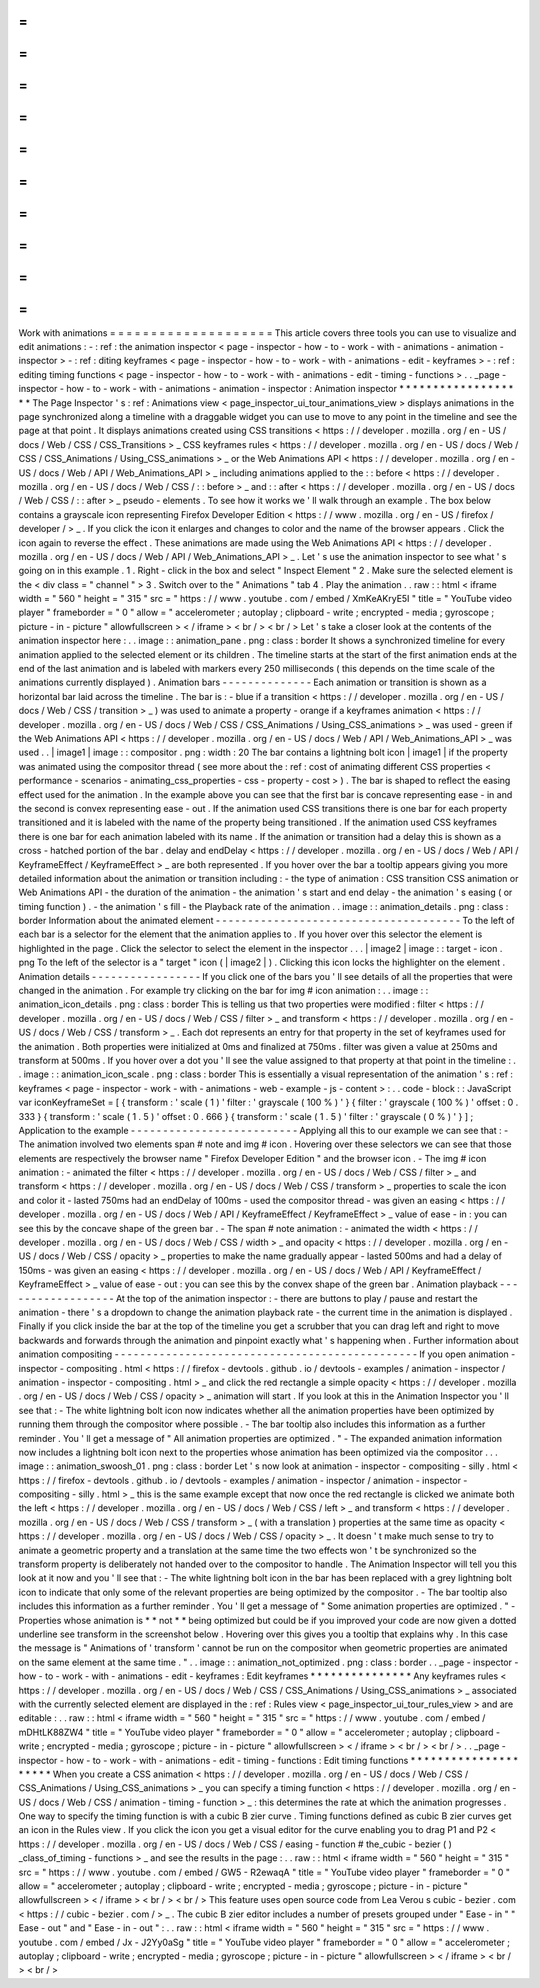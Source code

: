 =
=
=
=
=
=
=
=
=
=
=
=
=
=
=
=
=
=
=
=
Work
with
animations
=
=
=
=
=
=
=
=
=
=
=
=
=
=
=
=
=
=
=
=
This
article
covers
three
tools
you
can
use
to
visualize
and
edit
animations
:
-
:
ref
:
the
animation
inspector
<
page
-
inspector
-
how
-
to
-
work
-
with
-
animations
-
animation
-
inspector
>
-
:
ref
:
diting
keyframes
<
page
-
inspector
-
how
-
to
-
work
-
with
-
animations
-
edit
-
keyframes
>
-
:
ref
:
editing
timing
functions
<
page
-
inspector
-
how
-
to
-
work
-
with
-
animations
-
edit
-
timing
-
functions
>
.
.
_page
-
inspector
-
how
-
to
-
work
-
with
-
animations
-
animation
-
inspector
:
Animation
inspector
*
*
*
*
*
*
*
*
*
*
*
*
*
*
*
*
*
*
*
The
Page
Inspector
'
s
:
ref
:
Animations
view
<
page_inspector_ui_tour_animations_view
>
displays
animations
in
the
page
synchronized
along
a
timeline
with
a
draggable
widget
you
can
use
to
move
to
any
point
in
the
timeline
and
see
the
page
at
that
point
.
It
displays
animations
created
using
CSS
transitions
<
https
:
/
/
developer
.
mozilla
.
org
/
en
-
US
/
docs
/
Web
/
CSS
/
CSS_Transitions
>
_
CSS
keyframes
rules
<
https
:
/
/
developer
.
mozilla
.
org
/
en
-
US
/
docs
/
Web
/
CSS
/
CSS_Animations
/
Using_CSS_animations
>
_
or
the
Web
Animations
API
<
https
:
/
/
developer
.
mozilla
.
org
/
en
-
US
/
docs
/
Web
/
API
/
Web_Animations_API
>
_
including
animations
applied
to
the
:
:
before
<
https
:
/
/
developer
.
mozilla
.
org
/
en
-
US
/
docs
/
Web
/
CSS
/
:
:
before
>
_
and
:
:
after
<
https
:
/
/
developer
.
mozilla
.
org
/
en
-
US
/
docs
/
Web
/
CSS
/
:
:
after
>
_
pseudo
-
elements
.
To
see
how
it
works
we
'
ll
walk
through
an
example
.
The
box
below
contains
a
grayscale
icon
representing
Firefox
Developer
Edition
<
https
:
/
/
www
.
mozilla
.
org
/
en
-
US
/
firefox
/
developer
/
>
_
.
If
you
click
the
icon
it
enlarges
and
changes
to
color
and
the
name
of
the
browser
appears
.
Click
the
icon
again
to
reverse
the
effect
.
These
animations
are
made
using
the
Web
Animations
API
<
https
:
/
/
developer
.
mozilla
.
org
/
en
-
US
/
docs
/
Web
/
API
/
Web_Animations_API
>
_
.
Let
'
s
use
the
animation
inspector
to
see
what
'
s
going
on
in
this
example
.
1
.
Right
-
click
in
the
box
and
select
"
Inspect
Element
"
2
.
Make
sure
the
selected
element
is
the
<
div
class
=
"
channel
"
>
3
.
Switch
over
to
the
"
Animations
"
tab
4
.
Play
the
animation
.
.
raw
:
:
html
<
iframe
width
=
"
560
"
height
=
"
315
"
src
=
"
https
:
/
/
www
.
youtube
.
com
/
embed
/
XmKeAKryE5I
"
title
=
"
YouTube
video
player
"
frameborder
=
"
0
"
allow
=
"
accelerometer
;
autoplay
;
clipboard
-
write
;
encrypted
-
media
;
gyroscope
;
picture
-
in
-
picture
"
allowfullscreen
>
<
/
iframe
>
<
br
/
>
<
br
/
>
Let
'
s
take
a
closer
look
at
the
contents
of
the
animation
inspector
here
:
.
.
image
:
:
animation_pane
.
png
:
class
:
border
It
shows
a
synchronized
timeline
for
every
animation
applied
to
the
selected
element
or
its
children
.
The
timeline
starts
at
the
start
of
the
first
animation
ends
at
the
end
of
the
last
animation
and
is
labeled
with
markers
every
250
milliseconds
(
this
depends
on
the
time
scale
of
the
animations
currently
displayed
)
.
Animation
bars
-
-
-
-
-
-
-
-
-
-
-
-
-
-
Each
animation
or
transition
is
shown
as
a
horizontal
bar
laid
across
the
timeline
.
The
bar
is
:
-
blue
if
a
transition
<
https
:
/
/
developer
.
mozilla
.
org
/
en
-
US
/
docs
/
Web
/
CSS
/
transition
>
_
)
was
used
to
animate
a
property
-
orange
if
a
keyframes
animation
<
https
:
/
/
developer
.
mozilla
.
org
/
en
-
US
/
docs
/
Web
/
CSS
/
CSS_Animations
/
Using_CSS_animations
>
_
was
used
-
green
if
the
Web
Animations
API
<
https
:
/
/
developer
.
mozilla
.
org
/
en
-
US
/
docs
/
Web
/
API
/
Web_Animations_API
>
_
was
used
.
.
|
image1
|
image
:
:
compositor
.
png
:
width
:
20
The
bar
contains
a
lightning
bolt
icon
|
image1
|
if
the
property
was
animated
using
the
compositor
thread
(
see
more
about
the
:
ref
:
cost
of
animating
different
CSS
properties
<
performance
-
scenarios
-
animating_css_properties
-
css
-
property
-
cost
>
)
.
The
bar
is
shaped
to
reflect
the
easing
effect
used
for
the
animation
.
In
the
example
above
you
can
see
that
the
first
bar
is
concave
representing
ease
-
in
and
the
second
is
convex
representing
ease
-
out
.
If
the
animation
used
CSS
transitions
there
is
one
bar
for
each
property
transitioned
and
it
is
labeled
with
the
name
of
the
property
being
transitioned
.
If
the
animation
used
CSS
keyframes
there
is
one
bar
for
each
animation
labeled
with
its
name
.
If
the
animation
or
transition
had
a
delay
this
is
shown
as
a
cross
-
hatched
portion
of
the
bar
.
delay
and
endDelay
<
https
:
/
/
developer
.
mozilla
.
org
/
en
-
US
/
docs
/
Web
/
API
/
KeyframeEffect
/
KeyframeEffect
>
_
are
both
represented
.
If
you
hover
over
the
bar
a
tooltip
appears
giving
you
more
detailed
information
about
the
animation
or
transition
including
:
-
the
type
of
animation
:
CSS
transition
CSS
animation
or
Web
Animations
API
-
the
duration
of
the
animation
-
the
animation
'
s
start
and
end
delay
-
the
animation
'
s
easing
(
or
timing
function
)
.
-
the
animation
'
s
fill
-
the
Playback
rate
of
the
animation
.
.
image
:
:
animation_details
.
png
:
class
:
border
Information
about
the
animated
element
-
-
-
-
-
-
-
-
-
-
-
-
-
-
-
-
-
-
-
-
-
-
-
-
-
-
-
-
-
-
-
-
-
-
-
-
-
-
To
the
left
of
each
bar
is
a
selector
for
the
element
that
the
animation
applies
to
.
If
you
hover
over
this
selector
the
element
is
highlighted
in
the
page
.
Click
the
selector
to
select
the
element
in
the
inspector
.
.
.
|
image2
|
image
:
:
target
-
icon
.
png
To
the
left
of
the
selector
is
a
"
target
"
icon
(
|
image2
|
)
.
Clicking
this
icon
locks
the
highlighter
on
the
element
.
Animation
details
-
-
-
-
-
-
-
-
-
-
-
-
-
-
-
-
-
If
you
click
one
of
the
bars
you
'
ll
see
details
of
all
the
properties
that
were
changed
in
the
animation
.
For
example
try
clicking
on
the
bar
for
img
#
icon
animation
:
.
.
image
:
:
animation_icon_details
.
png
:
class
:
border
This
is
telling
us
that
two
properties
were
modified
:
filter
<
https
:
/
/
developer
.
mozilla
.
org
/
en
-
US
/
docs
/
Web
/
CSS
/
filter
>
_
and
transform
<
https
:
/
/
developer
.
mozilla
.
org
/
en
-
US
/
docs
/
Web
/
CSS
/
transform
>
_
.
Each
dot
represents
an
entry
for
that
property
in
the
set
of
keyframes
used
for
the
animation
.
Both
properties
were
initialized
at
0ms
and
finalized
at
750ms
.
filter
was
given
a
value
at
250ms
and
transform
at
500ms
.
If
you
hover
over
a
dot
you
'
ll
see
the
value
assigned
to
that
property
at
that
point
in
the
timeline
:
.
.
image
:
:
animation_icon_scale
.
png
:
class
:
border
This
is
essentially
a
visual
representation
of
the
animation
'
s
:
ref
:
keyframes
<
page
-
inspector
-
work
-
with
-
animations
-
web
-
example
-
js
-
content
>
:
.
.
code
-
block
:
:
JavaScript
var
iconKeyframeSet
=
[
{
transform
:
'
scale
(
1
)
'
filter
:
'
grayscale
(
100
%
)
'
}
{
filter
:
'
grayscale
(
100
%
)
'
offset
:
0
.
333
}
{
transform
:
'
scale
(
1
.
5
)
'
offset
:
0
.
666
}
{
transform
:
'
scale
(
1
.
5
)
'
filter
:
'
grayscale
(
0
%
)
'
}
]
;
Application
to
the
example
-
-
-
-
-
-
-
-
-
-
-
-
-
-
-
-
-
-
-
-
-
-
-
-
-
-
Applying
all
this
to
our
example
we
can
see
that
:
-
The
animation
involved
two
elements
span
#
note
and
img
#
icon
.
Hovering
over
these
selectors
we
can
see
that
those
elements
are
respectively
the
browser
name
"
Firefox
Developer
Edition
"
and
the
browser
icon
.
-
The
img
#
icon
animation
:
-
animated
the
filter
<
https
:
/
/
developer
.
mozilla
.
org
/
en
-
US
/
docs
/
Web
/
CSS
/
filter
>
_
and
transform
<
https
:
/
/
developer
.
mozilla
.
org
/
en
-
US
/
docs
/
Web
/
CSS
/
transform
>
_
properties
to
scale
the
icon
and
color
it
-
lasted
750ms
had
an
endDelay
of
100ms
-
used
the
compositor
thread
-
was
given
an
easing
<
https
:
/
/
developer
.
mozilla
.
org
/
en
-
US
/
docs
/
Web
/
API
/
KeyframeEffect
/
KeyframeEffect
>
_
value
of
ease
-
in
:
you
can
see
this
by
the
concave
shape
of
the
green
bar
.
-
The
span
#
note
animation
:
-
animated
the
width
<
https
:
/
/
developer
.
mozilla
.
org
/
en
-
US
/
docs
/
Web
/
CSS
/
width
>
_
and
opacity
<
https
:
/
/
developer
.
mozilla
.
org
/
en
-
US
/
docs
/
Web
/
CSS
/
opacity
>
_
properties
to
make
the
name
gradually
appear
-
lasted
500ms
and
had
a
delay
of
150ms
-
was
given
an
easing
<
https
:
/
/
developer
.
mozilla
.
org
/
en
-
US
/
docs
/
Web
/
API
/
KeyframeEffect
/
KeyframeEffect
>
_
value
of
ease
-
out
:
you
can
see
this
by
the
convex
shape
of
the
green
bar
.
Animation
playback
-
-
-
-
-
-
-
-
-
-
-
-
-
-
-
-
-
-
At
the
top
of
the
animation
inspector
:
-
there
are
buttons
to
play
/
pause
and
restart
the
animation
-
there
'
s
a
dropdown
to
change
the
animation
playback
rate
-
the
current
time
in
the
animation
is
displayed
.
Finally
if
you
click
inside
the
bar
at
the
top
of
the
timeline
you
get
a
scrubber
that
you
can
drag
left
and
right
to
move
backwards
and
forwards
through
the
animation
and
pinpoint
exactly
what
'
s
happening
when
.
Further
information
about
animation
compositing
-
-
-
-
-
-
-
-
-
-
-
-
-
-
-
-
-
-
-
-
-
-
-
-
-
-
-
-
-
-
-
-
-
-
-
-
-
-
-
-
-
-
-
-
-
-
-
If
you
open
animation
-
inspector
-
compositing
.
html
<
https
:
/
/
firefox
-
devtools
.
github
.
io
/
devtools
-
examples
/
animation
-
inspector
/
animation
-
inspector
-
compositing
.
html
>
_
and
click
the
red
rectangle
a
simple
opacity
<
https
:
/
/
developer
.
mozilla
.
org
/
en
-
US
/
docs
/
Web
/
CSS
/
opacity
>
_
animation
will
start
.
If
you
look
at
this
in
the
Animation
Inspector
you
'
ll
see
that
:
-
The
white
lightning
bolt
icon
now
indicates
whether
all
the
animation
properties
have
been
optimized
by
running
them
through
the
compositor
where
possible
.
-
The
bar
tooltip
also
includes
this
information
as
a
further
reminder
.
You
'
ll
get
a
message
of
"
All
animation
properties
are
optimized
.
"
-
The
expanded
animation
information
now
includes
a
lightning
bolt
icon
next
to
the
properties
whose
animation
has
been
optimized
via
the
compositor
.
.
.
image
:
:
animation_swoosh_01
.
png
:
class
:
border
Let
'
s
now
look
at
animation
-
inspector
-
compositing
-
silly
.
html
<
https
:
/
/
firefox
-
devtools
.
github
.
io
/
devtools
-
examples
/
animation
-
inspector
/
animation
-
inspector
-
compositing
-
silly
.
html
>
_
this
is
the
same
example
except
that
now
once
the
red
rectangle
is
clicked
we
animate
both
the
left
<
https
:
/
/
developer
.
mozilla
.
org
/
en
-
US
/
docs
/
Web
/
CSS
/
left
>
_
and
transform
<
https
:
/
/
developer
.
mozilla
.
org
/
en
-
US
/
docs
/
Web
/
CSS
/
transform
>
_
(
with
a
translation
)
properties
at
the
same
time
as
opacity
<
https
:
/
/
developer
.
mozilla
.
org
/
en
-
US
/
docs
/
Web
/
CSS
/
opacity
>
_
.
It
doesn
'
t
make
much
sense
to
try
to
animate
a
geometric
property
and
a
translation
at
the
same
time
the
two
effects
won
'
t
be
synchronized
so
the
transform
property
is
deliberately
not
handed
over
to
the
compositor
to
handle
.
The
Animation
Inspector
will
tell
you
this
look
at
it
now
and
you
'
ll
see
that
:
-
The
white
lightning
bolt
icon
in
the
bar
has
been
replaced
with
a
grey
lightning
bolt
icon
to
indicate
that
only
some
of
the
relevant
properties
are
being
optimized
by
the
compositor
.
-
The
bar
tooltip
also
includes
this
information
as
a
further
reminder
.
You
'
ll
get
a
message
of
"
Some
animation
properties
are
optimized
.
"
-
Properties
whose
animation
is
*
*
not
*
*
being
optimized
but
could
be
if
you
improved
your
code
are
now
given
a
dotted
underline
see
transform
in
the
screenshot
below
.
Hovering
over
this
gives
you
a
tooltip
that
explains
why
.
In
this
case
the
message
is
"
Animations
of
'
transform
'
cannot
be
run
on
the
compositor
when
geometric
properties
are
animated
on
the
same
element
at
the
same
time
.
"
.
.
image
:
:
animation_not_optimized
.
png
:
class
:
border
.
.
_page
-
inspector
-
how
-
to
-
work
-
with
-
animations
-
edit
-
keyframes
:
Edit
keyframes
*
*
*
*
*
*
*
*
*
*
*
*
*
*
*
Any
keyframes
rules
<
https
:
/
/
developer
.
mozilla
.
org
/
en
-
US
/
docs
/
Web
/
CSS
/
CSS_Animations
/
Using_CSS_animations
>
_
associated
with
the
currently
selected
element
are
displayed
in
the
:
ref
:
Rules
view
<
page_inspector_ui_tour_rules_view
>
and
are
editable
:
.
.
raw
:
:
html
<
iframe
width
=
"
560
"
height
=
"
315
"
src
=
"
https
:
/
/
www
.
youtube
.
com
/
embed
/
mDHtLK88ZW4
"
title
=
"
YouTube
video
player
"
frameborder
=
"
0
"
allow
=
"
accelerometer
;
autoplay
;
clipboard
-
write
;
encrypted
-
media
;
gyroscope
;
picture
-
in
-
picture
"
allowfullscreen
>
<
/
iframe
>
<
br
/
>
<
br
/
>
.
.
_page
-
inspector
-
how
-
to
-
work
-
with
-
animations
-
edit
-
timing
-
functions
:
Edit
timing
functions
*
*
*
*
*
*
*
*
*
*
*
*
*
*
*
*
*
*
*
*
*
When
you
create
a
CSS
animation
<
https
:
/
/
developer
.
mozilla
.
org
/
en
-
US
/
docs
/
Web
/
CSS
/
CSS_Animations
/
Using_CSS_animations
>
_
you
can
specify
a
timing
function
<
https
:
/
/
developer
.
mozilla
.
org
/
en
-
US
/
docs
/
Web
/
CSS
/
animation
-
timing
-
function
>
_
:
this
determines
the
rate
at
which
the
animation
progresses
.
One
way
to
specify
the
timing
function
is
with
a
cubic
B
zier
curve
.
Timing
functions
defined
as
cubic
B
zier
curves
get
an
icon
in
the
Rules
view
.
If
you
click
the
icon
you
get
a
visual
editor
for
the
curve
enabling
you
to
drag
P1
and
P2
<
https
:
/
/
developer
.
mozilla
.
org
/
en
-
US
/
docs
/
Web
/
CSS
/
easing
-
function
#
the_cubic
-
bezier
(
)
_class_of_timing
-
functions
>
_
and
see
the
results
in
the
page
:
.
.
raw
:
:
html
<
iframe
width
=
"
560
"
height
=
"
315
"
src
=
"
https
:
/
/
www
.
youtube
.
com
/
embed
/
GW5
-
R2ewaqA
"
title
=
"
YouTube
video
player
"
frameborder
=
"
0
"
allow
=
"
accelerometer
;
autoplay
;
clipboard
-
write
;
encrypted
-
media
;
gyroscope
;
picture
-
in
-
picture
"
allowfullscreen
>
<
/
iframe
>
<
br
/
>
<
br
/
>
This
feature
uses
open
source
code
from
Lea
Verou
s
cubic
-
bezier
.
com
<
https
:
/
/
cubic
-
bezier
.
com
/
>
_
.
The
cubic
B
zier
editor
includes
a
number
of
presets
grouped
under
"
Ease
-
in
"
"
Ease
-
out
"
and
"
Ease
-
in
-
out
"
:
.
.
raw
:
:
html
<
iframe
width
=
"
560
"
height
=
"
315
"
src
=
"
https
:
/
/
www
.
youtube
.
com
/
embed
/
Jx
-
J2Yy0aSg
"
title
=
"
YouTube
video
player
"
frameborder
=
"
0
"
allow
=
"
accelerometer
;
autoplay
;
clipboard
-
write
;
encrypted
-
media
;
gyroscope
;
picture
-
in
-
picture
"
allowfullscreen
>
<
/
iframe
>
<
br
/
>
<
br
/
>

